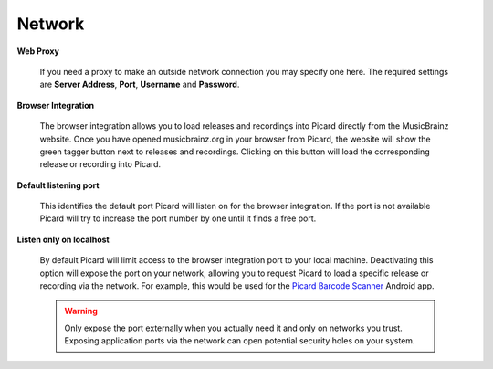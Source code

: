 .. MusicBrainz Picard Documentation Project
.. Prepared in 2020 by Bob Swift (bswift@rsds.ca)
.. This MusicBrainz Picard User Guide is licensed under CC0 1.0
.. A copy of the license is available at https://creativecommons.org/publicdomain/zero/1.0


Network
=======

.. index::
   single: configuration; network

.. image:: images/options-network.png
   :width: 100 %

**Web Proxy**

    If you need a proxy to make an outside network connection you may specify one here.  The required
    settings are **Server Address**, **Port**, **Username** and **Password**.

.. |lookup_tagger| image:: images/mblookup-tagger.png
   :height: 1em

**Browser Integration**

    The browser integration allows you to load releases and recordings into Picard directly from the
    MusicBrainz website. Once you have opened musicbrainz.org in your browser from Picard, the website
    will show the green tagger button |lookup_tagger| next to releases and recordings.  Clicking on
    this button will load the corresponding release or recording into Picard.

**Default listening port**

    This identifies the default port Picard will listen on for the browser integration. If the port
    is not available Picard will try to increase the port number by one until it finds a free port.

**Listen only on localhost**

    By default Picard will limit access to the browser integration port to your local machine.
    Deactivating this option will expose the port on your network, allowing you to request Picard to
    load a specific release or recording via the network. For example, this would be used for the
    `Picard Barcode Scanner <https://play.google.com/store/apps/details?id=org.musicbrainz.picard.barcodescanner>`_
    Android app.

    .. warning::

        Only expose the port externally when you actually need it and only on networks you trust.
        Exposing application ports via the network can open potential security holes on your system.
